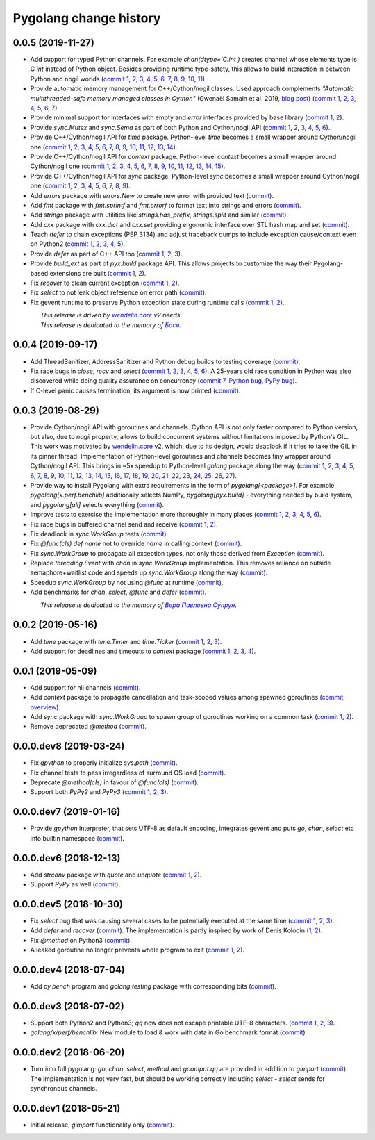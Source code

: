 Pygolang change history
-----------------------

0.0.5 (2019-11-27)
~~~~~~~~~~~~~~~~~~

- Add support for typed Python channels. For
  example `chan(dtype='C.int')` creates channel whose elements type is C `int`
  instead of Python object. Besides providing runtime type-safety, this allows
  to build interaction in between Python and nogil worlds (`commit 1`__, 2__,
  3__, 4__, 5__, 6__, 7__, 8__, 9__, 10__, 11__).

  __ https://lab.nexedi.com/kirr/pygolang/commit/f2847307
  __ https://lab.nexedi.com/kirr/pygolang/commit/d6c8862d
  __ https://lab.nexedi.com/kirr/pygolang/commit/2590e9a7
  __ https://lab.nexedi.com/kirr/pygolang/commit/47111d3e
  __ https://lab.nexedi.com/kirr/pygolang/commit/30561db4
  __ https://lab.nexedi.com/kirr/pygolang/commit/f6fab7b5
  __ https://lab.nexedi.com/kirr/pygolang/commit/2c8063f4
  __ https://lab.nexedi.com/kirr/pygolang/commit/3121b290
  __ https://lab.nexedi.com/kirr/pygolang/commit/77719d8a
  __ https://lab.nexedi.com/kirr/pygolang/commit/69b80926
  __ https://lab.nexedi.com/kirr/pygolang/commit/07f9430d

- Provide automatic memory management for C++/Cython/nogil classes.
  Used approach complements `"Automatic multithreaded-safe memory managed
  classes in Cython"` (Gwenaël Samain et al. 2019, `blog post`__) (`commit 1`__,
  2__, 3__, 4__, 5__, 6__, 7__).

  __ https://www.nexedi.com/blog/NXD-Document.Blog.Cypclass
  __ https://lab.nexedi.com/kirr/pygolang/commit/e82b4fab
  __ https://lab.nexedi.com/kirr/pygolang/commit/e614d641
  __ https://lab.nexedi.com/kirr/pygolang/commit/af4a8d80
  __ https://lab.nexedi.com/kirr/pygolang/commit/b2253abf
  __ https://lab.nexedi.com/kirr/pygolang/commit/274afa3f
  __ https://lab.nexedi.com/kirr/pygolang/commit/fd2a6fab
  __ https://lab.nexedi.com/kirr/pygolang/commit/7f0672aa

- Provide minimal support for interfaces with empty and `error` interfaces
  provided by base library (`commit 1`__, 2__).

  __ https://lab.nexedi.com/kirr/pygolang/commit/5a99b769
  __ https://lab.nexedi.com/kirr/pygolang/commit/45c8cddd

- Provide `sync.Mutex` and `sync.Sema` as part of both Python and Cython/nogil
  API (`commit 1`__, 2__, 3__, 4__, 5__, 6__).

  __ https://lab.nexedi.com/kirr/pygolang/commit/d99bb6b7
  __ https://lab.nexedi.com/kirr/pygolang/commit/9c795ca7
  __ https://lab.nexedi.com/kirr/pygolang/commit/34b7a1f4
  __ https://lab.nexedi.com/kirr/pygolang/commit/2c1be15e
  __ https://lab.nexedi.com/kirr/pygolang/commit/e6788170
  __ https://lab.nexedi.com/kirr/pygolang/commit/548f2df1

- Provide C++/Cython/nogil API for `time` package. Python-level `time` becomes a
  small wrapper around Cython/nogil one (`commit 1`__, 2__, 3__, 4__, 5__, 6__,
  7__, 8__, 9__, 10__, 11__, 12__, 13__, 14__).

  __ https://lab.nexedi.com/kirr/pygolang/commit/32f34607
  __ https://lab.nexedi.com/kirr/pygolang/commit/0e838833
  __ https://lab.nexedi.com/kirr/pygolang/commit/106c1b95
  __ https://lab.nexedi.com/kirr/pygolang/commit/4f6a9e09
  __ https://lab.nexedi.com/kirr/pygolang/commit/7c929b25
  __ https://lab.nexedi.com/kirr/pygolang/commit/8c2ac5e9
  __ https://lab.nexedi.com/kirr/pygolang/commit/a0ba1226
  __ https://lab.nexedi.com/kirr/pygolang/commit/873cf8aa
  __ https://lab.nexedi.com/kirr/pygolang/commit/8399ff2d
  __ https://lab.nexedi.com/kirr/pygolang/commit/419c8950
  __ https://lab.nexedi.com/kirr/pygolang/commit/1a9dae3b
  __ https://lab.nexedi.com/kirr/pygolang/commit/b073f6df
  __ https://lab.nexedi.com/kirr/pygolang/commit/0e6088ec
  __ https://lab.nexedi.com/kirr/pygolang/commit/73182038

- Provide C++/Cython/nogil API for `context` package. Python-level `context`
  becomes a small wrapper around Cython/nogil one (`commit 1`__, 2__, 3__, 4__,
  5__, 6__, 7__, 8__, 9__, 10__, 11__, 12__, 13__, 14__, 15__).

  __ https://lab.nexedi.com/kirr/pygolang/commit/149ae661
  __ https://lab.nexedi.com/kirr/pygolang/commit/cc7069e0
  __ https://lab.nexedi.com/kirr/pygolang/commit/223d7950
  __ https://lab.nexedi.com/kirr/pygolang/commit/89381488
  __ https://lab.nexedi.com/kirr/pygolang/commit/9662785b
  __ https://lab.nexedi.com/kirr/pygolang/commit/34e3c404
  __ https://lab.nexedi.com/kirr/pygolang/commit/ba2ab242
  __ https://lab.nexedi.com/kirr/pygolang/commit/9869dc45
  __ https://lab.nexedi.com/kirr/pygolang/commit/20761c55
  __ https://lab.nexedi.com/kirr/pygolang/commit/f76c11f3
  __ https://lab.nexedi.com/kirr/pygolang/commit/281defb2
  __ https://lab.nexedi.com/kirr/pygolang/commit/66e1e756
  __ https://lab.nexedi.com/kirr/pygolang/commit/9216e2db
  __ https://lab.nexedi.com/kirr/pygolang/commit/2a359791
  __ https://lab.nexedi.com/kirr/pygolang/commit/a6c1c984

- Provide C++/Cython/nogil API for `sync` package. Python-level `sync` becomes a
  small wrapper around Cython/nogil one (`commit 1`__, 2__, 3__, 4__, 5__, 6__, 7__, 8__, 9__).

  __ https://lab.nexedi.com/kirr/pygolang/commit/0fb53e33
  __ https://lab.nexedi.com/kirr/pygolang/commit/b316e504
  __ https://lab.nexedi.com/kirr/pygolang/commit/c5c576d2
  __ https://lab.nexedi.com/kirr/pygolang/commit/5146a416
  __ https://lab.nexedi.com/kirr/pygolang/commit/4fc6e49c
  __ https://lab.nexedi.com/kirr/pygolang/commit/a36efe6d
  __ https://lab.nexedi.com/kirr/pygolang/commit/4fb9b51c
  __ https://lab.nexedi.com/kirr/pygolang/commit/33cf3113
  __ https://lab.nexedi.com/kirr/pygolang/commit/6d94fccf

- Add `errors` package with `errors.New` to create new error with provided text (commit__).

  __ https://lab.nexedi.com/kirr/pygolang/commit/a245ab56

- Add `fmt` package with `fmt.sprintf` and `fmt.errorf` to format text into
  strings and errors (commit__).

  __ https://lab.nexedi.com/kirr/pygolang/commit/309963f8

- Add `strings` package with utilities like `strings.has_prefix`,
  `strings.split` and similar (commit__).

  __ https://lab.nexedi.com/kirr/pygolang/commit/0efd4a9a

- Add `cxx` package with `cxx.dict` and `cxx.set` providing ergonomic interface
  over STL hash map and set (commit__).

  __ https://lab.nexedi.com/kirr/pygolang/commit/9785f2d3

- Teach `defer` to chain exceptions (PEP 3134) and adjust traceback dumps to
  include exception cause/context even on Python2 (`commit 1`__, 2__, 3__, 4__, 5__).

  __ https://lab.nexedi.com/kirr/pygolang/commit/6729fe92
  __ https://lab.nexedi.com/kirr/pygolang/commit/bb9a94c3
  __ https://lab.nexedi.com/kirr/pygolang/commit/7faaecbc
  __ https://lab.nexedi.com/kirr/pygolang/commit/06cac90b
  __ https://lab.nexedi.com/kirr/pygolang/commit/1477dd02

- Provide `defer` as part of C++ API too (`commit 1`__, 2__, 3__).

  __ https://lab.nexedi.com/kirr/pygolang/commit/1d153a45
  __ https://lab.nexedi.com/kirr/pygolang/commit/14a249cb
  __ https://lab.nexedi.com/kirr/pygolang/commit/39f40159

- Provide `build_ext` as part of `pyx.build` package API. This allows projects
  to customize the way their Pygolang-based extensions are built (`commit 1`__, 2__).

  __ https://lab.nexedi.com/kirr/pygolang/commit/8f9e5619
  __ https://lab.nexedi.com/kirr/pygolang/commit/b4feee6f

- Fix `recover` to clean current exception (`commit 1`__, 2__).

  __ https://lab.nexedi.com/kirr/pygolang/commit/9e6ff8bd
  __ https://lab.nexedi.com/kirr/pygolang/commit/5f76f363

- Fix `select` to not leak object reference on error path (commit__).

  __ https://lab.nexedi.com/kirr/pygolang/commit/e9180de1

- Fix gevent runtime to preserve Python exception state during runtime calls
  (`commit 1`__, 2__).

  __ https://lab.nexedi.com/kirr/pygolang/commit/689dc862
  __ https://lab.nexedi.com/kirr/pygolang/commit/47fac0a9


| |_| |_| |_| |_| |_| |_| |_| |_| *This release is driven by* |wendelin.core|_ *v2 needs*.
| |_| |_| |_| |_| |_| |_| |_| |_| *This release is dedicated to the memory of* |Бася|_.

.. |wendelin.core| replace:: *wendelin.core*
.. _wendelin.core: https://pypi.org/project/wendelin.core
.. |Бася| replace:: *Бася*
.. _Бася: https://navytux.spb.ru/memory/%D0%91%D0%B0%D1%81%D1%8F/


0.0.4 (2019-09-17)
~~~~~~~~~~~~~~~~~~

- Add ThreadSanitizer, AddressSanitizer and Python debug builds to testing coverage (commit__).

  __ https://lab.nexedi.com/kirr/pygolang/commit/4dc1a7f0

- Fix race bugs in `close`, `recv` and `select` (`commit 1`__, 2__, 3__, 4__, 5__, 6__).
  A 25-years old race condition in Python was also discovered while doing
  quality assurance on concurrency (`commit 7`__, `Python bug`__, `PyPy bug`__).

  __ https://lab.nexedi.com/kirr/pygolang/commit/78e38690
  __ https://lab.nexedi.com/kirr/pygolang/commit/44737253
  __ https://lab.nexedi.com/kirr/pygolang/commit/c92a4830
  __ https://lab.nexedi.com/kirr/pygolang/commit/dcf4ebd1
  __ https://lab.nexedi.com/kirr/pygolang/commit/65c43848
  __ https://lab.nexedi.com/kirr/pygolang/commit/5aa1e899
  __ https://lab.nexedi.com/kirr/pygolang/commit/5142460d
  __ https://bugs.python.org/issue38106
  __ https://bitbucket.org/pypy/pypy/issues/3072

- If C-level panic causes termination, its argument is now printed (commit__).

  __ https://lab.nexedi.com/kirr/pygolang/commit/f2b77c94


0.0.3 (2019-08-29)
~~~~~~~~~~~~~~~~~~

- Provide Cython/nogil API with goroutines and channels. Cython API is not only
  faster compared to Python version, but also, due to *nogil* property, allows to
  build concurrent systems without limitations imposed by Python's GIL.
  This work was motivated by wendelin.core__ v2, which, due to its design,
  would deadlock if it tries to take the GIL in its pinner thread.
  Implementation of Python-level goroutines and channels becomes tiny wrapper
  around Cython/nogil API. This brings in ~5x speedup to Python-level `golang`
  package along the way (`commit 1`__, 2__, 3__, 4__, 5__, 6__, 7__, 8__, 9__,
  10__, 11__, 12__, 13__, 14__, 15__, 16__, 17__, 18__, 19__, 20__, 21__, 22__,
  23__, 24__, 25__, 26__, 27__).

  __ https://pypi.org/project/wendelin.core
  __ https://lab.nexedi.com/kirr/pygolang/commit/d98e42e3
  __ https://lab.nexedi.com/kirr/pygolang/commit/352628b5
  __ https://lab.nexedi.com/kirr/pygolang/commit/fa667412
  __ https://lab.nexedi.com/kirr/pygolang/commit/f812faa2
  __ https://lab.nexedi.com/kirr/pygolang/commit/88eb8fe0
  __ https://lab.nexedi.com/kirr/pygolang/commit/62bdb806
  __ https://lab.nexedi.com/kirr/pygolang/commit/8fa3c15b
  __ https://lab.nexedi.com/kirr/pygolang/commit/ad00be70
  __ https://lab.nexedi.com/kirr/pygolang/commit/ce8152a2
  __ https://lab.nexedi.com/kirr/pygolang/commit/7ae8c4f3
  __ https://lab.nexedi.com/kirr/pygolang/commit/f971a2a8
  __ https://lab.nexedi.com/kirr/pygolang/commit/83259a1b
  __ https://lab.nexedi.com/kirr/pygolang/commit/311df9f1
  __ https://lab.nexedi.com/kirr/pygolang/commit/7e55394d
  __ https://lab.nexedi.com/kirr/pygolang/commit/790189e3
  __ https://lab.nexedi.com/kirr/pygolang/commit/a508be9a
  __ https://lab.nexedi.com/kirr/pygolang/commit/a0714b8e
  __ https://lab.nexedi.com/kirr/pygolang/commit/1bcb8297
  __ https://lab.nexedi.com/kirr/pygolang/commit/ef076d3a
  __ https://lab.nexedi.com/kirr/pygolang/commit/4166dc65
  __ https://lab.nexedi.com/kirr/pygolang/commit/b9333e00
  __ https://lab.nexedi.com/kirr/pygolang/commit/d5e74947
  __ https://lab.nexedi.com/kirr/pygolang/commit/2fc71566
  __ https://lab.nexedi.com/kirr/pygolang/commit/e4dddf15
  __ https://lab.nexedi.com/kirr/pygolang/commit/69db91bf
  __ https://lab.nexedi.com/kirr/pygolang/commit/9efb6575
  __ https://lab.nexedi.com/kirr/pygolang/commit/3b241983


- Provide way to install Pygolang with extra requirements in the form of
  `pygolang[<package>]`. For example `pygolang[x.perf.benchlib]` additionally
  selects NumPy, `pygolang[pyx.build]` - everything needed by build system, and
  `pygolang[all]` selects everything (commit__).

  __ https://lab.nexedi.com/kirr/pygolang/commit/89a1061a

- Improve tests to exercise the implementation more thoroughly in many
  places (`commit 1`__, 2__, 3__, 4__, 5__, 6__).

  __ https://lab.nexedi.com/kirr/pygolang/commit/773d8fb2
  __ https://lab.nexedi.com/kirr/pygolang/commit/3e5b5f01
  __ https://lab.nexedi.com/kirr/pygolang/commit/7f2362dd
  __ https://lab.nexedi.com/kirr/pygolang/commit/c5810987
  __ https://lab.nexedi.com/kirr/pygolang/commit/cb5bfdd2
  __ https://lab.nexedi.com/kirr/pygolang/commit/02f6991f

- Fix race bugs in buffered channel send and receive (`commit 1`__, 2__).

  __ https://lab.nexedi.com/kirr/pygolang/commit/eb8a1fef
  __ https://lab.nexedi.com/kirr/pygolang/commit/c6bb9eb3

- Fix deadlock in `sync.WorkGroup` tests (commit__).

  __ https://lab.nexedi.com/kirr/pygolang/commit/b8b042c5

- Fix `@func(cls) def name` not to override `name` in calling context (commit__).

  __ https://lab.nexedi.com/kirr/pygolang/commit/924a808c

- Fix `sync.WorkGroup` to propagate all exception types, not only those derived
  from `Exception` (commit__).

  __ https://lab.nexedi.com/kirr/pygolang/commit/79aab7df

- Replace `threading.Event` with `chan` in `sync.WorkGroup` implementation.
  This removes reliance on outside semaphore+waitlist code and speeds up
  `sync.WorkGroup` along the way (commit__).

  __ https://lab.nexedi.com/kirr/pygolang/commit/78d85cdc

- Speedup `sync.WorkGroup` by not using `@func` at runtime (commit__).

  __ https://lab.nexedi.com/kirr/pygolang/commit/94c6160b

- Add benchmarks for `chan`, `select`, `@func` and `defer` (commit__).

  __ https://lab.nexedi.com/kirr/pygolang/commit/3c55ca59

|_| |_| |_| |_| |_| |_| |_| |_| *This release is dedicated to the memory of* |Вера Павловна Супрун|_.

.. |Вера Павловна Супрун| replace:: *Вера Павловна Супрун*
.. _Вера Павловна Супрун: https://navytux.spb.ru/memory/%D0%A2%D1%91%D1%82%D1%8F%20%D0%92%D0%B5%D1%80%D0%B0.pdf#page=3


0.0.2 (2019-05-16)
~~~~~~~~~~~~~~~~~~

- Add `time` package with `time.Timer` and `time.Ticker` (`commit 1`__, 2__, 3__).

  __ https://lab.nexedi.com/kirr/pygolang/commit/81dfefa0
  __ https://lab.nexedi.com/kirr/pygolang/commit/6e3b3ff4
  __ https://lab.nexedi.com/kirr/pygolang/commit/9c260fde

- Add support for deadlines and timeouts to `context` package (`commit 1`__, 2__, 3__, 4__).

  __ https://lab.nexedi.com/kirr/pygolang/commit/58ba1765
  __ https://lab.nexedi.com/kirr/pygolang/commit/e5687f2f
  __ https://lab.nexedi.com/kirr/pygolang/commit/27f91b78
  __ https://lab.nexedi.com/kirr/pygolang/commit/b2450310

0.0.1 (2019-05-09)
~~~~~~~~~~~~~~~~~~

- Add support for nil channels (commit__).

  __ https://lab.nexedi.com/kirr/pygolang/commit/2aad64bb

- Add `context` package to propagate cancellation and task-scoped values among
  spawned goroutines (commit__, `overview`__).

  __ https://lab.nexedi.com/kirr/pygolang/commit/e9567c7b
  __ https://blog.golang.org/context

- Add `sync` package with `sync.WorkGroup` to spawn group of goroutines working
  on a common task (`commit 1`__, 2__).

  __ https://lab.nexedi.com/kirr/pygolang/commit/e6bea2cf
  __ https://lab.nexedi.com/kirr/pygolang/commit/9ee7ba91

- Remove deprecated `@method` (commit__).

  __ https://lab.nexedi.com/kirr/pygolang/commit/262f8986

0.0.0.dev8 (2019-03-24)
~~~~~~~~~~~~~~~~~~~~~~~

- Fix `gpython` to properly initialize `sys.path` (commit__).

  __ https://lab.nexedi.com/kirr/pygolang/commit/6b4990f6

- Fix channel tests to pass irregardless of surround OS load (commit__).

  __ https://lab.nexedi.com/kirr/pygolang/commit/731f39e3

- Deprecate `@method(cls)` in favour of `@func(cls)` (commit__).

  __ https://lab.nexedi.com/kirr/pygolang/commit/942ee900

- Support both `PyPy2` and `PyPy3` (`commit 1`__, 2__, 3__).

  __ https://lab.nexedi.com/kirr/pygolang/commit/da68a8ae
  __ https://lab.nexedi.com/kirr/pygolang/commit/e847c550
  __ https://lab.nexedi.com/kirr/pygolang/commit/704d99f0

0.0.0.dev7 (2019-01-16)
~~~~~~~~~~~~~~~~~~~~~~~

- Provide `gpython` interpreter, that sets UTF-8 as default encoding, integrates
  gevent and puts `go`, `chan`, `select` etc into builtin namespace (commit__).

  __ https://lab.nexedi.com/kirr/pygolang/commit/32a21d5b

0.0.0.dev6 (2018-12-13)
~~~~~~~~~~~~~~~~~~~~~~~

- Add `strconv` package with `quote` and `unquote` (`commit 1`__, 2__).

  __ https://lab.nexedi.com/kirr/pygolang/commit/f09701b0
  __ https://lab.nexedi.com/kirr/pygolang/commit/ed6b7895

- Support `PyPy` as well (commit__).

  __ https://lab.nexedi.com/kirr/pygolang/commit/c859940b

0.0.0.dev5 (2018-10-30)
~~~~~~~~~~~~~~~~~~~~~~~

- Fix `select` bug that was causing several cases to be potentially executed
  at the same time (`commit 1`__, 2__, 3__).

  __ https://lab.nexedi.com/kirr/pygolang/commit/f0b592b4
  __ https://lab.nexedi.com/kirr/pygolang/commit/b51b8d5d
  __ https://lab.nexedi.com/kirr/pygolang/commit/2fc6797c

- Add `defer` and `recover` (commit__).
  The implementation is partly inspired by work of Denis Kolodin (1__, 2__).

  __ https://lab.nexedi.com/kirr/pygolang/commit/5146eb0b
  __ https://habr.com/post/191786
  __ https://stackoverflow.com/a/43028386/9456786

- Fix `@method` on Python3 (commit__).

  __ https://lab.nexedi.com/kirr/pygolang/commit/ab69e0fa

- A leaked goroutine no longer prevents whole program to exit (`commit 1`__, 2__).

  __ https://lab.nexedi.com/kirr/pygolang/commit/69cef96e
  __ https://lab.nexedi.com/kirr/pygolang/commit/ec929991


0.0.0.dev4 (2018-07-04)
~~~~~~~~~~~~~~~~~~~~~~~

- Add `py.bench` program and `golang.testing` package with corresponding bits (commit__).

  __ https://lab.nexedi.com/kirr/pygolang/commit/9bf03d9c

0.0.0.dev3 (2018-07-02)
~~~~~~~~~~~~~~~~~~~~~~~

- Support both Python2 and Python3; `qq` now does not escape printable UTF-8
  characters. (`commit 1`__, 2__, 3__).

  __ https://lab.nexedi.com/kirr/pygolang/commit/02dddb97
  __ https://lab.nexedi.com/kirr/pygolang/commit/e01e5c2f
  __ https://lab.nexedi.com/kirr/pygolang/commit/622ccd82

- `golang/x/perf/benchlib:` New module to load & work with data in Go benchmark
  format (commit__).

  __ https://lab.nexedi.com/kirr/pygolang/commit/812e7ed7


0.0.0.dev2 (2018-06-20)
~~~~~~~~~~~~~~~~~~~~~~~

- Turn into full pygolang: `go`, `chan`, `select`, `method` and `gcompat.qq`
  are provided in addition to `gimport` (commit__). The implementation is
  not very fast, but should be working correctly including `select` - `select`
  sends for synchronous channels.

  __ https://lab.nexedi.com/kirr/pygolang/commit/afa46cf5


0.0.0.dev1 (2018-05-21)
~~~~~~~~~~~~~~~~~~~~~~~

- Initial release; `gimport` functionality only (commit__).

  __ https://lab.nexedi.com/kirr/pygolang/commit/9c61f254


.. readme_renderer/pypi don't support `.. class:: align-center`
.. |_| unicode:: 0xA0   .. nbsp
